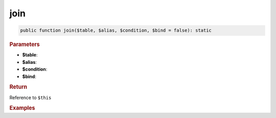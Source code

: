 ----
join
----

.. code-block:: php
	
	public function join($table, $alias, $condition, $bind = false): static


.. rubric:: Parameters

* **$table**: 
* **$alias**: 
* **$condition**: 
* **$bind**:


.. rubric:: Return
	
Reference to ``$this``


.. rubric:: Examples

